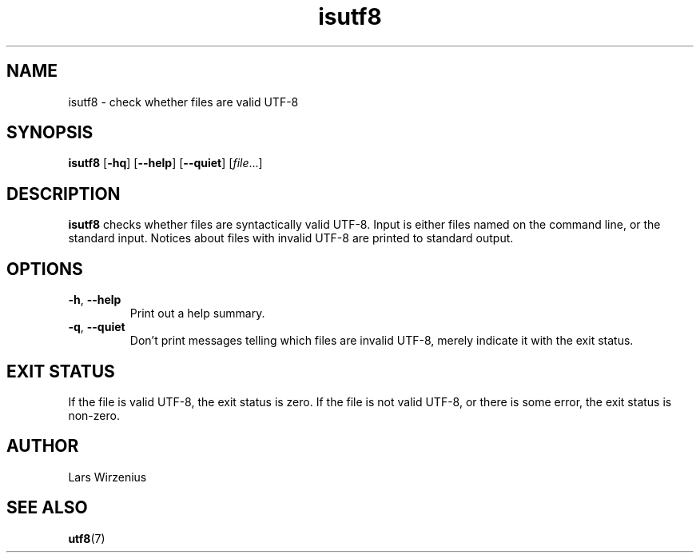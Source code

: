 .\" -*- coding: us-ascii -*-
.if \n(.g .ds T< \\FC
.if \n(.g .ds T> \\F[\n[.fam]]
.de URL
\\$2 \(la\\$1\(ra\\$3
..
.if \n(.g .mso www.tmac
.TH isutf8 1 2006-02-19 "" ""
.SH NAME
isutf8 \- check whether files are valid UTF-8
.SH SYNOPSIS
'nh
.fi
.ad l
\fBisutf8\fR \kx
.if (\nx>(\n(.l/2)) .nr x (\n(.l/5)
'in \n(.iu+\nxu
[\fB-hq\fR] [\fB--help\fR] [\fB--quiet\fR] [\fIfile\fR\&...]
'in \n(.iu-\nxu
.ad b
'hy
.SH DESCRIPTION
\fBisutf8\fR checks whether files are
syntactically valid UTF-8. Input is either files named on the
command line, or the standard input. Notices about files with
invalid UTF-8 are printed to standard output.
.SH OPTIONS
.TP 
\*(T<\fB\-h\fR\*(T>, \*(T<\fB\-\-help\fR\*(T>
Print out a help summary.
.TP 
\*(T<\fB\-q\fR\*(T>, \*(T<\fB\-\-quiet\fR\*(T>
Don't print messages telling which files are
invalid UTF-8, merely indicate it with the exit
status.
.SH "EXIT STATUS"
If the file is valid UTF-8, the exit status is zero.
If the file is not valid UTF-8, or there is some
error, the exit status is non-zero.
.SH AUTHOR
Lars Wirzenius

.SH "SEE ALSO"
\fButf8\fR(7)
